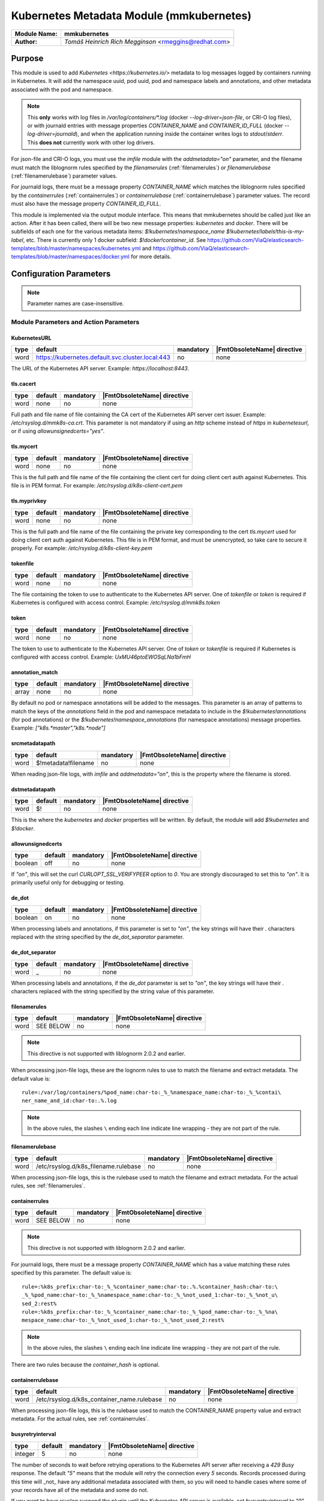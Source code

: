 *****************************************
Kubernetes Metadata Module (mmkubernetes)
*****************************************

===========================  ===========================================================================
**Module Name:**             **mmkubernetes**
**Author:**                  `Tomáš Heinrich`
                             `Rich Megginson` <rmeggins@redhat.com>
===========================  ===========================================================================

Purpose
=======

This module is used to add `Kubernetes <https://kubernetes.io/>`
metadata to log messages logged by containers running in Kubernetes.
It will add the namespace uuid, pod uuid, pod and namespace labels and
annotations, and other metadata associated with the pod and
namespace.

.. note::

   This **only** works with log files in `/var/log/containers/*.log` (docker
   `--log-driver=json-file`, or CRI-O log files), or with journald entries with
   message properties `CONTAINER_NAME` and `CONTAINER_ID_FULL` (docker
   `--log-driver=journald`), and when the application running inside the
   container writes logs to `stdout`/`stderr`.  This **does not** currently
   work with other log drivers.

For json-file and CRI-O logs, you must use the `imfile` module with the
`addmetadata="on"` parameter, and the filename must match the
liblognorm rules specified by the `filenamerules`
(:ref:`filenamerules`) or `filenamerulebase` (:ref:`filenamerulebase`)
parameter values.

For journald logs, there must be a message property `CONTAINER_NAME`
which matches the liblognorm rules specified by the `containerrules`
(:ref:`containerrules`) or `containerrulebase`
(:ref:`containerrulebase`) parameter values. The record must also have
the message property `CONTAINER_ID_FULL`.

This module is implemented via the output module interface. This means
that mmkubernetes should be called just like an action. After it has
been called, there will be two new message properties: `kubernetes`
and `docker`.  There will be subfields of each one for the various
metadata items: `$!kubernetes!namespace_name`
`$!kubernetes!labels!this-is-my-label`, etc.  There is currently only
1 docker subfield: `$!docker!container_id`.  See
https://github.com/ViaQ/elasticsearch-templates/blob/master/namespaces/kubernetes.yml
and
https://github.com/ViaQ/elasticsearch-templates/blob/master/namespaces/docker.yml
for more details.

Configuration Parameters
========================

.. note::

   Parameter names are case-insensitive.

Module Parameters and Action Parameters
---------------------------------------

.. _kubernetesurl:

KubernetesURL
^^^^^^^^^^^^^

.. csv-table::
   :header: "type", "default", "mandatory", "|FmtObsoleteName| directive"
   :widths: auto
   :class: parameter-table

   "word", "https://kubernetes.default.svc.cluster.local:443", "no", "none"

The URL of the Kubernetes API server.  Example: `https://localhost:8443`.

.. _mmkubernetes-tls.cacert:

tls.cacert
^^^^^^^^^^

.. csv-table::
   :header: "type", "default", "mandatory", "|FmtObsoleteName| directive"
   :widths: auto
   :class: parameter-table

   "word", "none", "no", "none"

Full path and file name of file containing the CA cert of the
Kubernetes API server cert issuer.  Example: `/etc/rsyslog.d/mmk8s-ca.crt`.
This parameter is not mandatory if using an `http` scheme instead of `https` in
`kubernetesurl`, or if using `allowunsignedcerts="yes"`.

.. _mmkubernetes-tls.mycert:

tls.mycert
^^^^^^^^^^

.. csv-table::
   :header: "type", "default", "mandatory", "|FmtObsoleteName| directive"
   :widths: auto
   :class: parameter-table

   "word", "none", "no", "none"

This is the full path and file name of the file containing the client cert for
doing client cert auth against Kubernetes.  This file is in PEM format.  For
example: `/etc/rsyslog.d/k8s-client-cert.pem`

.. _mmkubernetes-tls.myprivkey:

tls.myprivkey
^^^^^^^^^^^^^

.. csv-table::
   :header: "type", "default", "mandatory", "|FmtObsoleteName| directive"
   :widths: auto
   :class: parameter-table

   "word", "none", "no", "none"

This is the full path and file name of the file containing the private key
corresponding to the cert `tls.mycert` used for doing client cert auth against
Kubernetes.  This file is in PEM format, and must be unencrypted, so take
care to secure it properly.  For example: `/etc/rsyslog.d/k8s-client-key.pem`

.. _tokenfile:

tokenfile
^^^^^^^^^

.. csv-table::
   :header: "type", "default", "mandatory", "|FmtObsoleteName| directive"
   :widths: auto
   :class: parameter-table

   "word", "none", "no", "none"

The file containing the token to use to authenticate to the Kubernetes API
server.  One of `tokenfile` or `token` is required if Kubernetes is configured
with access control.  Example: `/etc/rsyslog.d/mmk8s.token`

.. _token:

token
^^^^^

.. csv-table::
   :header: "type", "default", "mandatory", "|FmtObsoleteName| directive"
   :widths: auto
   :class: parameter-table

   "word", "none", "no", "none"

The token to use to authenticate to the Kubernetes API server.  One of `token`
or `tokenfile` is required if Kubernetes is configured with access control.
Example: `UxMU46ptoEWOSqLNa1bFmH`

.. _annotation_match:

annotation_match
^^^^^^^^^^^^^^^^

.. csv-table::
   :header: "type", "default", "mandatory", "|FmtObsoleteName| directive"
   :widths: auto
   :class: parameter-table

   "array", "none", "no", "none"

By default no pod or namespace annotations will be added to the
messages.  This parameter is an array of patterns to match the keys of
the `annotations` field in the pod and namespace metadata to include
in the `$!kubernetes!annotations` (for pod annotations) or the
`$!kubernetes!namespace_annotations` (for namespace annotations)
message properties.  Example: `["k8s.*master","k8s.*node"]`

.. _srcmetadatapath:

srcmetadatapath
^^^^^^^^^^^^^^^

.. csv-table::
   :header: "type", "default", "mandatory", "|FmtObsoleteName| directive"
   :widths: auto
   :class: parameter-table

   "word", "$!metadata!filename", "no", "none"

When reading json-file logs, with `imfile` and `addmetadata="on"`,
this is the property where the filename is stored.

.. _dstmetadatapath:

dstmetadatapath
^^^^^^^^^^^^^^^

.. csv-table::
   :header: "type", "default", "mandatory", "|FmtObsoleteName| directive"
   :widths: auto
   :class: parameter-table

   "word", "$!", "no", "none"

This is the where the `kubernetes` and `docker` properties will be
written.  By default, the module will add `$!kubernetes` and
`$!docker`.

.. _allowunsignedcerts:

allowunsignedcerts
^^^^^^^^^^^^^^^^^^

.. csv-table::
   :header: "type", "default", "mandatory", "|FmtObsoleteName| directive"
   :widths: auto
   :class: parameter-table

   "boolean", "off", "no", "none"

If `"on"`, this will set the curl `CURLOPT_SSL_VERIFYPEER` option to
`0`.  You are strongly discouraged to set this to `"on"`.  It is
primarily useful only for debugging or testing.

.. _de_dot:

de_dot
^^^^^^

.. csv-table::
   :header: "type", "default", "mandatory", "|FmtObsoleteName| directive"
   :widths: auto
   :class: parameter-table

   "boolean", "on", "no", "none"

When processing labels and annotations, if this parameter is set to
`"on"`, the key strings will have their `.` characters replaced with
the string specified by the `de_dot_separator` parameter.

.. _de_dot_separator:

de_dot_separator
^^^^^^^^^^^^^^^^

.. csv-table::
   :header: "type", "default", "mandatory", "|FmtObsoleteName| directive"
   :widths: auto
   :class: parameter-table

   "word", "_", "no", "none"

When processing labels and annotations, if the `de_dot` parameter is
set to `"on"`, the key strings will have their `.` characters replaced
with the string specified by the string value of this parameter.

.. _filenamerules:

filenamerules
^^^^^^^^^^^^^

.. csv-table::
   :header: "type", "default", "mandatory", "|FmtObsoleteName| directive"
   :widths: auto
   :class: parameter-table

   "word", "SEE BELOW", "no", "none"

.. note::

    This directive is not supported with liblognorm 2.0.2 and earlier.

When processing json-file logs, these are the lognorm rules to use to
match the filename and extract metadata.  The default value is::

    rule=:/var/log/containers/%pod_name:char-to:_%_%namespace_name:char-to:_%_%contai\
    ner_name_and_id:char-to:.%.log

.. note::

    In the above rules, the slashes ``\`` ending each line indicate
    line wrapping - they are not part of the rule.

.. _filenamerulebase:

filenamerulebase
^^^^^^^^^^^^^^^^

.. csv-table::
   :header: "type", "default", "mandatory", "|FmtObsoleteName| directive"
   :widths: auto
   :class: parameter-table

   "word", "/etc/rsyslog.d/k8s_filename.rulebase", "no", "none"

When processing json-file logs, this is the rulebase used to match the filename
and extract metadata.  For the actual rules, see :ref:`filenamerules`.

.. _containerrules:

containerrules
^^^^^^^^^^^^^^

.. csv-table::
   :header: "type", "default", "mandatory", "|FmtObsoleteName| directive"
   :widths: auto
   :class: parameter-table

   "word", "SEE BELOW", "no", "none"

.. note::

    This directive is not supported with liblognorm 2.0.2 and earlier.

For journald logs, there must be a message property `CONTAINER_NAME`
which has a value matching these rules specified by this parameter.
The default value is::

    rule=:%k8s_prefix:char-to:_%_%container_name:char-to:.%.%container_hash:char-to:\
    _%_%pod_name:char-to:_%_%namespace_name:char-to:_%_%not_used_1:char-to:_%_%not_u\
    sed_2:rest%
    rule=:%k8s_prefix:char-to:_%_%container_name:char-to:_%_%pod_name:char-to:_%_%na\
    mespace_name:char-to:_%_%not_used_1:char-to:_%_%not_used_2:rest%

.. note::

    In the above rules, the slashes ``\`` ending each line indicate
    line wrapping - they are not part of the rule.

There are two rules because the `container_hash` is optional.

.. _containerrulebase:

containerrulebase
^^^^^^^^^^^^^^^^^

.. csv-table::
   :header: "type", "default", "mandatory", "|FmtObsoleteName| directive"
   :widths: auto
   :class: parameter-table

   "word", "/etc/rsyslog.d/k8s_container_name.rulebase", "no", "none"

When processing json-file logs, this is the rulebase used to match the
CONTAINER_NAME property value and extract metadata.  For the actual rules, see
:ref:`containerrules`.

.. _mmkubernetes-busyretryinterval:

busyretryinterval
^^^^^^^^^^^^^^^^^

.. csv-table::
   :header: "type", "default", "mandatory", "|FmtObsoleteName| directive"
   :widths: auto
   :class: parameter-table

   "integer", "5", "no", "none"

The number of seconds to wait before retrying operations to the Kubernetes API
server after receiving a `429 Busy` response.  The default `"5"` means that the
module will retry the connection every `5` seconds.  Records processed during
this time will _not_ have any additional metadata associated with them, so you
will need to handle cases where some of your records have all of the metadata
and some do not.

If you want to have rsyslog suspend the plugin until the Kubernetes API server
is available, set `busyretryinterval` to `"0"`.  This will cause the plugin to
return an error to rsyslog.

.. _mmkubernetes-sslpartialchain:

sslpartialchain
^^^^^^^^^^^^^^^

.. csv-table::
   :header: "type", "default", "mandatory", "|FmtObsoleteName| directive"
   :widths: auto
   :class: parameter-table

   "boolean", "off", "no", "none"

This option is only available if rsyslog was built with support for OpenSSL and
only if the `X509_V_FLAG_PARTIAL_CHAIN` flag is available.  If you attempt to
set this parameter on other platforms, you will get an `INFO` level log
message.  This was done so that you could use the same configuration on
different platforms.
If `"on"`, this will set the OpenSSL certificate store flag
`X509_V_FLAG_PARTIAL_CHAIN`.   This will allow you to verify the Kubernetes API
server cert with only an intermediate CA cert in your local trust store, rather
than having to have the entire intermediate CA + root CA chain in your local
trust store.  See also `man s_client` - the `-partial_chain` flag.
If you get errors like this, you probably need to set `sslpartialchain="on"`:

.. code-block:: none

    rsyslogd: mmkubernetes: failed to connect to [https://...url...] -
    60:Peer certificate cannot be authenticated with given CA certificates

.. _mmkubernetes-statistic-counter:

Statistic Counter
=================

This plugin maintains per-action :doc:`statistics
<../rsyslog_statistic_counter>`.  The statistic is named
"mmkubernetes($kubernetesurl)", where `$kubernetesurl` is the
:ref:`kubernetesurl` setting for the action.

Parameters are:

-  **recordseen** - number of messages seen by the action which the action has
   determined have Kubernetes metadata associated with them

-  **namespacemetadatasuccess** - the number of times a successful request was
   made to the Kubernetes API server for namespace metadata.

-  **namespacemetadatanotfound** - the number of times a request to the
   Kubernetes API server for namespace metadata was returned with a `404 Not
   Found` error code - the namespace did not exist at that time.

-  **namespacemetadatabusy** - the number of times a request to the Kubernetes
   API server for namespace metadata was returned with a `429 Busy` error
   code - the server was too busy to send a proper response.

-  **namespacemetadataerror** - the number of times a request to the Kubernetes
   API server for namespace metadata was returned with some other error code
   not handled above.  These are typically "hard" errors which require some
   sort of intervention to fix e.g. Kubernetes server down, credentials incorrect.

-  **podmetadatasuccess** - the number of times a successful request was made
   to the Kubernetes API server for pod metadata.

-  **podmetadatanotfound** - the number of times a request to the Kubernetes
   API server for pod metadata was returned with a `404 Not Found` error code -
   the pod did not exist at that time.

-  **podmetadatabusy** - the number of times a request to the Kubernetes API
   server for pod metadata was returned with a `429 Busy` error code - the
   server was too busy to send a proper response.

-  **podmetadataerror** - the number of times a request to the Kubernetes API
   server for pod metadata was returned with some other error code not handled
   above.  These are typically "hard" errors which require some sort of
   intervention to fix e.g. Kubernetes server down, credentials incorrect.

Fields
------

These are the fields added from the metadata in the json-file filename, or from
the `CONTAINER_NAME` and `CONTAINER_ID_FULL` fields from the `imjournal` input:

`$!kubernetes!namespace_name`, `$!kubernetes!pod_name`,
`$!kubernetes!container_name`, `$!docker!id`, `$!kubernetes!master_url`.

If mmkubernetes can extract the above fields from the input, the following
fields will always be present.  If they are not present, mmkubernetes
failed to look up the namespace or pod in Kubernetes:

`$!kubernetes!namespace_id`, `$!kubernetes!pod_id`,
`$!kubernetes!creation_timestamp`, `$!kubernetes!host`

The following fields may be present, depending on how the namespace and pod are
defined in Kubernetes, and depending on the value of the directive
`annotation_match`:

`$!kubernetes!labels`, `$!kubernetes!annotations`, `$!kubernetes!namespace_labels`,
`$!kubernetes!namespace_annotations`

More fields may be added in the future.

Error Handling
--------------
If the plugin encounters a `404 Not Found` in response to a request for
namespace or pod metadata, that is, the pod or namespace is missing, the plugin
will cache that result, and no metadata will be available for that pod or
namespace forever.  If the pod or namespace is recreated, you will need to
restart rsyslog in order to clear the cache and allow it to find that metadata.

If the plugin gets a `429 Busy` response, the plugin will _not_ cache that
result, and will _not_ add the metadata to the record. This can happen in very
large Kubernetes clusters when you run into the upper limit on the number of
concurrent Kubernetes API service connections.  You may have to increase that
limit.  In the meantime, you can control what the plugin does with those
records using the :ref:`mmkubernetes-busyretryinterval` setting.  If you want
to continue to process the records, but with incomplete metadata, set
`busyretryinterval` to a non-zero value, which will be the number of seconds
after which mmkubernetes will retry the connection.  The default value is `5`,
so by default, the plugin will retry the connection every `5` seconds.  If the
`429` error condition in the Kubernetes API server is brief and transient, this
means you will have some (hopefully small) number of records without the
metadata such as the uuids, labels, and annotations, but your pipeline will not
stop.  If the `429` error condition in the Kubernetes API server is persistent,
it may require Kubernetes API server administrator intervention to address, and
you may want to use the `busyretryinterval` value of `"0"`.  This will cause
the module to return a "hard" error (see below).

For other errors, the plugin will assume they are "hard" errors requiring admin
intervention, return an error code, and rsyslog will suspend the plugin.  Use
the :ref:`mmkubernetes-statistic-counter` to monitor for problems getting data
from the Kubernetes API service.

Example
-------

Assuming you have an `imfile` input reading from docker json-file container
logs managed by Kubernetes, with `addmetadata="on"` so that mmkubernetes can
get the basic necessary Kubernetes metadata from the filename:

.. code-block:: none

    input(type="imfile" file="/var/log/containers/*.log"
          tag="kubernetes" addmetadata="on")

(Add `reopenOnTruncate="on"` if using Docker, not required by CRI-O).

and/or an `imjournal` input for docker journald container logs annotated by
Kubernetes:

.. code-block:: none

    input(type="imjournal")

Then mmkubernetes can be used to annotate log records like this:

.. code-block:: none

    module(load="mmkubernetes")

    action(type="mmkubernetes")

After this, you should have log records with fields described in the `Fields`
section above.

Credits
-------

This work is based on
https://github.com/fabric8io/fluent-plugin-kubernetes_metadata_filter
and has many of the same features.
